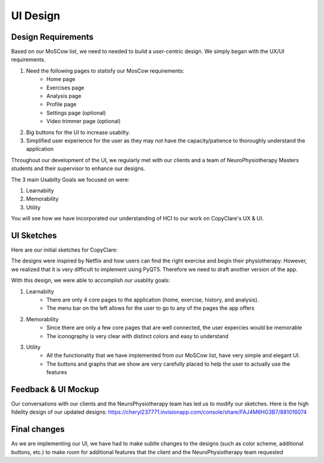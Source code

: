 UI Design
=========

Design Requirements
-------------------

Based on our MoSCow list, we need to needed to build a user-centric design. We simply began with the UX/UI requirements.

#. Need the following pages to statisfy our MosCow requirements:
    * Home page
    * Exercises page
    * Analysis page
    * Profile page
    * Settings page (optional)
    * Video trimmer page (optional)
#. Big buttons for the UI to increase usabilty.
#. Simplified user experience for the user as they may not have the capacity/patience to thoroughly understand the application

Throughout our development of the UI, we regularly met with our clients and a team of NeuroPhysiotherapy Masters students and their supervisor to enhance our designs.

The 3 main Usabilty Goals we focused on were:

#. Learnabilty
#. Memorability
#. Utility

You will see how we have incorporated our understanding of HCI to our work on CopyClare's UX & UI.

UI Sketches
-----------

Here are our initial sketches for CopyClare:

.. image:: imgs/sketch1-home.jpg
  :alt: Very first UI sketch of home page
.. image:: imgs/sketch1-exercise.jpg
  :alt: Very first UI sketch of exercise page

The designs were inspired by Netflix and how users can find the right exercise and begin their physiotherapy. However, we realized that it is very difficult to implement using PyQT5. Therefore we need to draft another version of the app.

.. image:: imgs/sketch2-all-pages.jpg
  :alt: Very first UI sketch of exercise page

With this design, we were able to accomplish our usablity goals:

#. Learnabilty
    * There are only 4 core pages to the application (home, exercise, history, and analysis).
    * The menu bar on the left allows for the user to go to any of the pages the app offers
#. Memorability
    * Since there are only a few core pages that are well connected, the user expercies would be memorable
    * The iconography is very clear with distinct colors and easy to understand
#. Utility
    * All the functionality that we have implemented from our MoSCow list, have very simple and elegant UI.
    * The buttons and graphs that we show are very carefully placed to help the user to actually use the features


Feedback & UI Mockup
--------

Our conversations with our clients and the NeuroPhysiotherapy team has led us to modify our sketches. Here is the high fidelity design of our updated designs: https://cheryl237771.invisionapp.com/console/share/FAJ4M6HG3B7/881016074

.. image:: imgs/mockup-home.png
  :alt: Invision mockup of home page
.. image:: imgs/mockup-exercise.png
  :alt: Invision mockup of exercise page
.. image:: imgs/mockup-history.png
  :alt: Invision mockup of history page
.. image:: imgs/mockup-analysis.png
  :alt: Invision mockup of analysis page


Final changes
-------------

As we are implementing our UI, we have had to make subtle changes to the designs (such as color scheme, additional buttons, etc.) to make room for additional features that the client and the NeuroPhysiotherapy team requested

